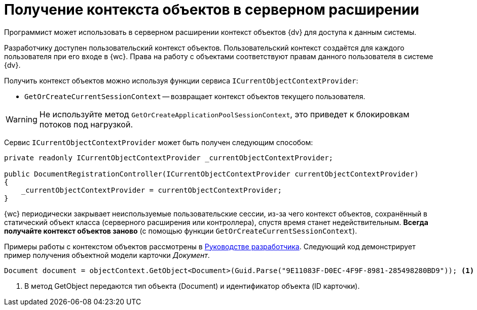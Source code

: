 = Получение контекста объектов в серверном расширении

Программист может использовать в серверном расширении контекст объектов {dv} для доступа к данным системы.

Разработчику доступен пользовательский контекст объектов. Пользовательский контекст создаётся для каждого пользователя при его входе в {wc}. Права на работу с объектами соответствуют правам данного пользователя в системе {dv}.
// . Серверный -- создаётся для сервера {dv}. Права на работу с объектами соответствуют правам учетной записи пула приложений с {wc}ом в системе {dv}.

Получить контекст объектов можно используя функции сервиса `ICurrentObjectContextProvider`:

* `GetOrCreateCurrentSessionContext` -- возвращает контекст объектов текущего пользователя.
// * `GetOrCreateApplicationPoolSessionContext` -- возвращает серверный контекст объектов.

WARNING: Не используйте метод `GetOrCreateApplicationPoolSessionContext`, это приведет к блокировкам потоков под нагрузкой.

Сервис `ICurrentObjectContextProvider` может быть получен следующим способом:

[source,csharp]
----
private readonly ICurrentObjectContextProvider _currentObjectContextProvider;

public DocumentRegistrationController(ICurrentObjectContextProvider currentObjectContextProvider)
{
    _currentObjectContextProvider = currentObjectContextProvider;
}
----

{wc} периодически закрывает неиспользуемые пользовательские сессии, из-за чего контекст объектов, сохранённый в статический объект класса (серверного расширения или контроллера), спустя время станет недействительным. *Всегда получайте контекст объектов заново* (с помощью функции `GetOrCreateCurrentSessionContext`).

Примеры работы с контекстом объектов рассмотрены в xref:programmer::index.adoc[Руководстве разработчика]. Следующий код демонстрирует пример получения объектной модели карточки _Документ_.

[source,csharp]
----
Document document = objectContext.GetObject<Document>(Guid.Parse("9E11083F-D0EC-4F9F-8981-285498280BD9")); <.>
----
<.> В метод GetObject передаются тип объекта (Document) и идентификатор объекта (ID карточки).
